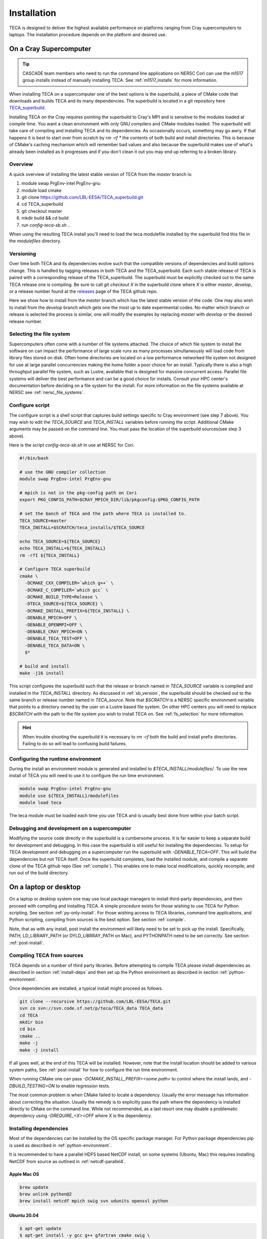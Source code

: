 Installation
============
TECA is designed to deliver the highest available performance on platforms
ranging from Cray supercomputers to laptops. The installation procedure depends
on the platform and desired use.

.. _install_hpc:

On a Cray Supercomputer
-----------------------

.. tip::

   CASCADE team members who need to run the command line applications on NERSC
   Cori can use the m1517 group installs instead of manually installing TECA.
   See :ref:`m1517_installs` for more information.

When installing TECA on a supercomputer one of the best options is the
superbuild, a piece of CMake code that downloads and builds TECA and its many
dependencies. The superbuild is located in a git repository here
TECA_superbuild_.

.. _TECA_superbuild: https://github.com/LBL-EESA/TECA_superbuild

Installing TECA on the Cray requires pointing the superbuild to Cray's MPI and
is sensitive to the modules loaded at compile time. You want a clean
environment with only GNU compilers and CMake modules loaded. The superbuild
will take care of compiling and installing TECA and its dependencies. As
occasionally occurs, something may go awry. If that happens it is best to start
over from scratch by `rm -rf *` the contents of both build and install
directories. This is because of CMake's caching mechanism which will remember
bad values and also because the superbuild makes use of what's already been
installed as it progresses and if you don't clean it out you may end up
referring to a broken library.

Overview
~~~~~~~~
A quick overview of installing the latest stable version of TECA from the
`master` branch is:

1.  module swap PrgEnv-intel PrgEnv-gnu
2.  module load cmake
3.  git clone https://github.com/LBL-EESA/TECA_superbuild.git
4.  cd TECA_superbuild
5.  git checkout master
6.  mkdir build && cd build
7.  run `config-teca-sb.sh ..`

When using the resulting TECA install you'll need to load the teca modulefile
installed by the superbuild find this file in the `modulefiles` directory.

.. _sb_version:

Versioning
~~~~~~~~~~
Over time both TECA and its dependencies evolve such that the compatible
versions of dependencies and build options change. This is handled by tagging
releases in both TECA and the TECA_superbuild. Each such stable release of TECA
is paired with a corresponding release of the TECA_superbuild. The superbuild
must be explicitly checked out to the same TECA release one is compiling. Be
sure to call `git checkout X` in the superbuild clone where `X` is either
`master`, `develop`, or a release number found at the `releases`_  page of the
TECA github repo.

Here we show how to install from the `master` branch which has the latest
stable version of the code.  One may also wish to install from the `develop`
branch which gets one the most up to date experimental codes. No matter which
branch or release is selected the process is similar, one will modify the
examples by replacing `master` with `develop` or the desired release number.

.. _releases: https://github.com/LBL-EESA/TECA/releases

.. _fs_selection:

Selecting the file system
~~~~~~~~~~~~~~~~~~~~~~~~~
Supercomputers often come with a number of file systems attached. The choice of
which file system to install the software on can impact the performance of
large scale runs as many processes simultaneously will load code from library
files stored on disk. Often home directories are located on a low performance
networked file system not designed for use at large parallel concurrencies making
the home folder a poor choice for an install. Typically there is also a high
throughput parallel file system, such as Lustre, available that is designed for
massive concurrent access.  Parallel file systems will deliver the best
performance and can be a good choice for installs. Consult your HPC center's
documentation before deciding on a file system for the install. For more information
on the file systems available at NERSC see :ref:`nersc_file_systems`.

Configure script
~~~~~~~~~~~~~~~~
The configure script is a shell script that captures build settings specific to
Cray environment (see step 7 above). You may wish to edit the `TECA_SOURCE` and
`TECA_INSTALL` variables before running the script. Additional CMake arguments
may be passed on the command line. You must pass the location of the superbuild
sources(see step 3 above).

Here is the script `config-teca-sb.sh` in use at NERSC for Cori.

.. code-block:: bash

    #!/bin/bash

    # use the GNU compiler collection
    module swap PrgEnv-intel PrgEnv-gnu

    # mpich is not in the pkg-config path on Cori
    export PKG_CONFIG_PATH=$CRAY_MPICH_DIR/lib/pkgconfig:$PKG_CONFIG_PATH

    # set the banch of TECA and the path where TECA is installed to.
    TECA_SOURCE=master
    TECA_INSTALL=$SCRATCH/teca_installs/$TECA_SOURCE

    echo TECA_SOURCE=${TECA_SOURCE}
    echo TECA_INSTALL=${TECA_INSTALL}
    rm -rfI ${TECA_INSTALL}

    # Configure TECA superbuild
    cmake \
      -DCMAKE_CXX_COMPILER=`which g++` \
      -DCMAKE_C_COMPILER=`which gcc` \
      -DCMAKE_BUILD_TYPE=Release \
      -DTECA_SOURCE=${TECA_SOURCE} \
      -DCMAKE_INSTALL_PREFIX=${TECA_INSTALL} \
      -DENABLE_MPICH=OFF \
      -DENABLE_OPENMPI=OFF \
      -DENABLE_CRAY_MPICH=ON \
      -DENABLE_TECA_TEST=OFF \
      -DENABLE_TECA_DATA=ON \
      $*

    # build and install
    make -j16 install

This script configures the superbuild such that the release or branch named in
`TECA_SOURCE` variable is compiled and installed in the `TECA_INSTALL`
directory.  As discussed in :ref:`sb_version`, the superbuild should be checked
out to the same branch or release number  named in `TECA_source`.  Note that
`$SCRATCH` is a NERSC specific environment variable that points to a directory
owned by the user on a Lustre based file system. On other HPC centers you will
need to replace `$SCRATCH` with the path to the file system you wish to install
TECA on. See :ref:`fs_selection` for more information.

.. hint::

   When trouble shooting the superbuild it is necessary to `rm -rf`
   both the build and install prefix directories. Failing to do so will lead to
   confusing build failures.

Configuring the runtime environment
~~~~~~~~~~~~~~~~~~~~~~~~~~~~~~~~~~~

During the install an environment module is generated and installed to
`$TECA_INSTALL/modulefiles/`. To use the new install of TECA you will need to
use it to configure the run time environment.

.. code-block:: bash

    module swap PrgEnv-intel PrgEnv-gnu
    module use ${TECA_INSTALL}/modulefiles
    module load teca

The teca module must be loaded each time you use TECA and is usually best done from
within your batch script.

Debugging and development on a supercomputer
~~~~~~~~~~~~~~~~~~~~~~~~~~~~~~~~~~~~~~~~~~~~
Modifying the source code directly in the superbuild is a cumbersome process.
It is far easier to keep a separate build for development and debugging.  In
this case the superbuild is still useful for installing the dependencies.  To
setup for TECA development and debugging on a supercomputer run the superbuild
with `-DENABLE_TECA=OFF`. This will build the dependencies but not TECA itself.
Once the superbuild completes, load the installed module, and compile a
separate clone of the TECA github repo (See :ref:`compile`). This enables one
to make local modifications, quickly recompile, and run out of the build
directory.

On a laptop or desktop
----------------------
On a laptop or desktop system one may use local package managers to install
third-party dependencies, and then proceed with compiling and installing TECA.
A simple procedure exists for those wishing to use TECA for Python scripting.
See section :ref:`py-only-install`. For those wishing access to TECA
libraries, command line applications, and Python scripting, compiling from
sources is the best option. See section :ref:`compile`.

Note, that as with any install, post install the environment will likely need
to be set to pick up the install.  Specifically, PATH, LD_LIBRARY_PATH (or
DYLD_LIBRRAY_PATH on Mac), and PYTHONPATH need to be set correctly. See section
:ref:`post-install`.

.. _compile:

Compiling TECA from sources
~~~~~~~~~~~~~~~~~~~~~~~~~~~
TECA depends on a number of third party libraries. Before attempting to compile
TECA please install dependencies as described in section
:ref:`install-deps` and then set up the Python environment as described in
section :ref:`python-environment`.

Once dependencies are installed, a typical install might proceed as follows.

.. code-block:: bash

   git clone --recursive https://github.com/LBL-EESA/TECA.git
   svn co svn://svn.code.sf.net/p/teca/TECA_data TECA_data
   cd TECA
   mkdir bin
   cd bin
   cmake ..
   make -j
   make -j install

If all goes well, at the end of this TECA will be installed. However, note that
the install location should be added to various system paths, See :ref:`post-install`
for how to configure the run time environment.

When running CMake one can pass `-DCMAKE_INSTALL_PREFIX=<some path>` to control
where the install lands, and `-DBUILD_TESTING=ON` to enable regression tests.

The most common problem is when CMake failed to locate a dependency. Usually
the error message has information about correcting the situation. Usually the
remedy is to explicitly pass the path where the dependency is installed
directly to CMake on the command line. While not recommended, as a last resort
one may disable a problematic dependency using `-DREQUIRE_<X>=OFF` where X is
the dependency.

.. _install-deps:

Installing dependencies
~~~~~~~~~~~~~~~~~~~~~~~
Most of the dependencies can be installed by the OS specific package manager.
For Python package dependencies pip is used as described in :ref:`python-environment`.

It is recommended to have a parallel HDF5 based NetCDF install, on some systems
(Ubuntu, Mac) this requires installing NetCDF from source as outlined in
:ref:`netcdf-parallel4`.

Apple Mac OS
^^^^^^^^^^^^

.. code-block:: bash

    brew update
    brew unlink python@2
    brew install netcdf mpich swig svn udunits openssl python

Ubuntu 20.04
^^^^^^^^^^^^

.. code-block:: bash

    $ apt-get update
    $ apt-get install -y gcc g++ gfortran cmake swig \
        libmpich-dev libhdf5-dev libnetcdf-dev \
        libboost-program-options-dev python3-dev python3-pip \
        libudunits2-0 libudunits2-dev zlib1g-dev libssl-dev

Fedora 32
^^^^^^^^^

.. code-block:: bash

    $ dnf update
    $ dnf install -qq -y environment-modules which git-all gcc-c++ gcc-gfortran \
        make cmake swig mpich-devel hdf5-mpich-devel netcdf-mpich-devel \
        boost-devel python3-devel python3-pip subversion udunits2 udunits2-devel \
        zlib-devel openssl-devel wget redhat-rpm-config

Some of these packages may need an environment module loaded, for instance ``MPI``

.. code-block:: bash

    $ module load mpi

.. _python-environment:

Python environment
^^^^^^^^^^^^^^^^^^

TECA's Python dependencies can be easily installed via pip.

.. code-block:: bash
    
    $ pip3 install numpy mpi4py matplotlib torch

However, when building TECA from sources it can be useful to setup a virtual
environment.  Creating the virtual environment is something that you do once,
typically in your home folder or the SCRATCH file system on the Cray. Once
setup the venv will need to be activated each time you use TECA.

.. code-block:: bash

    $ cd ~
    $ python3 -mvenv teca-py3k
    $ source teca-py3k/bin/activate
    $ pip3 install numpy matplotlib mpi4py torch  

Before building TECA, and every time you use TECA be sure to activate the same venv.

.. code-block:: bash

    $ source teca-py3k/bin/activate

Once the venv is installed and activated, see :ref:`compile`.

.. note::

    As of 1/1/2020 TECA switched to Python 3. Python 2 may still work
    but is no longer maintained and should not be used.


.. _netcdf-parallel4:

NetCDF w/ Parallel 4
^^^^^^^^^^^^^^^^^^^^^
As of 7/31/2020 TECA relies on HDF5 NetCDF with MPI collective I/O. The
NetCDF project calls this feature set "parallel 4". At this time neither
Mac OS homebrew nor Ubuntu 20.04 have a functional parallel NetCDF package.
On those systems one should install NetCDF from sources.

On Ubuntu 20.04

.. code-block:: bash

    $ cd ~
    $ sudo apt-get remove libhdf5-dev
    $ sudo apt-get install libmpich-dev libhdf5-mpich-dev
    $ wget https://www.unidata.ucar.edu/downloads/netcdf/ftp/netcdf-c-4.7.4.tar.gz
    $ tar -xvf netcdf-c-4.7.4.tar.gz
    $ cd netcdf-c-4.7.4
    $ ./configure CC=mpicc CFLAGS="-O3 -I/usr/include/hdf5/mpich"       \
          LDFLAGS="-L/usr/lib/x86_64-linux-gnu/hdf5/mpich/ -lhdf5"      \
          --prefix=`pwd`/../netcdf-c-4.7.4-install --enable-parallel4   \
          --disable-dap
    $ make -j install

On Apple Mac OS

.. code-block:: bash

    $ brew uninstall netcdf hdf5 mpich
    $ brew install mpi hdf5-mpi
    $ wget https://www.unidata.ucar.edu/downloads/netcdf/ftp/netcdf-c-4.7.4.tar.gz
    $ tar -xvf netcdf-c-4.7.4.tar.gz
    $ cd netcdf-c-4.7.4
    $ ./configure CC=mpicc --enable-shared --enable-static          \
        --enable-fortran --disable-dap --enable-netcdf-4            \
        --enable-parallel4 --prefix=`pwd`/../netcdf-c-4.7.4-install
    $ make -j install


.. _post-install:

Post Install
~~~~~~~~~~~~
When installing after compiling from sources the user's environment should be
updated to use the install. One may use the following shell script as a
template for this purpose by replacing @CMAKE_INSTALL_PREFIX@ and
@PYTHON_VERSION@ with the value used during the install.

.. code-block:: bash

    #!/bin/bash

    export LD_LIBRARY_PATH=@CMAKE_INSTALL_PREFIX@/lib/:@CMAKE_INSTALL_PREFIX@/lib64/:$LD_LIBRARY_PATH
    export DYLD_LIBRARY_PATH=@CMAKE_INSTALL_PREFIX@/lib/:@CMAKE_INSTALL_PREFIX@/lib64/:$DYLD_LIBRARY_PATH
    export PKG_CONFIG_PATH=@CMAKE_INSTALL_PREFIX@/lib/pkgconfig:@CMAKE_INSTALL_PREFIX@/lib64/pkgconfig:$PKG_CONFIG_PATH
    export PYTHONPATH=@CMAKE_INSTALL_PREFIX@/lib:@CMAKE_INSTALL_PREFIX@/lib/python@PYTHON_VERSION@/site-packages/
    export PATH=@CMAKE_INSTALL_PREFIX@/bin/:$PATH

    # for server install without graphics capability
    #export MPLBACKEND=Agg

With this shell script in hand one configures the environment for use by sourcing it.

When developing TECA it is common to skip the install step and run out of the
build directory. When doing so one must also set LD_LIBRARY_PATH,
DYLD_LIBRARY_PATH, PYTHONPATH, and PATH to point to the build directory.

.. _py-only-install:

Python only
-----------
TECA's C++ codes are wrapped in Python, and a number of pure Python
implementations exist in the code base as well. This makes it possible to
develop new TECA applications in Python using the teca Python package.  Two
installation methods have been documented here, `pip` and `conda`.  Currently
the `conda` method has some limitations. As a result `pip` is the recommended
method.

.. _pip_install:

with pip
~~~~~~~~
The TECA Python package can be installed from PyPi using pip. This may be
useful for developing new Python based applications and post processing codes.
A virtual environment is recommended.

Before attempting to install TECA, install system library dependencies as shown
in section :ref:`install-deps`. Pure Python package dependencies may then be
installed via pip.

.. code-block:: bash

   python3 -m venv py3k-teca
   source py3k-teca/bin/activate
   pip3 install numpy matploptlib mpi4py torch
   pip3 install teca

.. note::

    When installing PyTorch, especially when using GPUs, follow the
    `PyTorch_install` instructions found on the PyTorch site.

.. _PyTorch_install: https://pytorch.org/get-started/locally/#start-locally

The `pip install teca` command may take a few minutes as TECA compiles from
sources. Errors are typically due to missing dependencies, from the
corresponding CMake output it should be apparent which dependency was not
found.

TECA makes heavy use of MPI and NetCDF parallel I/O. On some systems, notably
Unbuntu and Mac OS the MPI enabled NetCDF libraries available from package
managers are broken or missing. In this case one can install NetCDF with MPI
features enabled (in NetCDF docs this is called "parallel 4") and point the
build to the local install by passing options on the pip command line.

.. code-block:: bash

   pip install teca --global-option=build_ext \
       --global-option="--with-netcdf=/Users/bloring/netcdf-c-4.7.4-install/"

See section :ref:`netcdf-parallel4` for information on compiling NetCDF with
MPI enabled.

with conda
~~~~~~~~~~
The following is an experimental recipe for installing TECA into a conda environment.

.. code-block:: bash

   conda create --yes -c conda-forge -n tecapy \
       python=3.9 numpy mpi4py netCDF4 boost openmpi \
       matplotlib python-dateutil cython swig pyparsing \
       cycler pytz torch
   source activate tecapy
   pip install teca --global-option=build_ext \
       --global-option="--without-netcdf-mpi"

This method does not support parallel I/O. As a result it is recommended to use
:ref:`pip_install` installation method.

